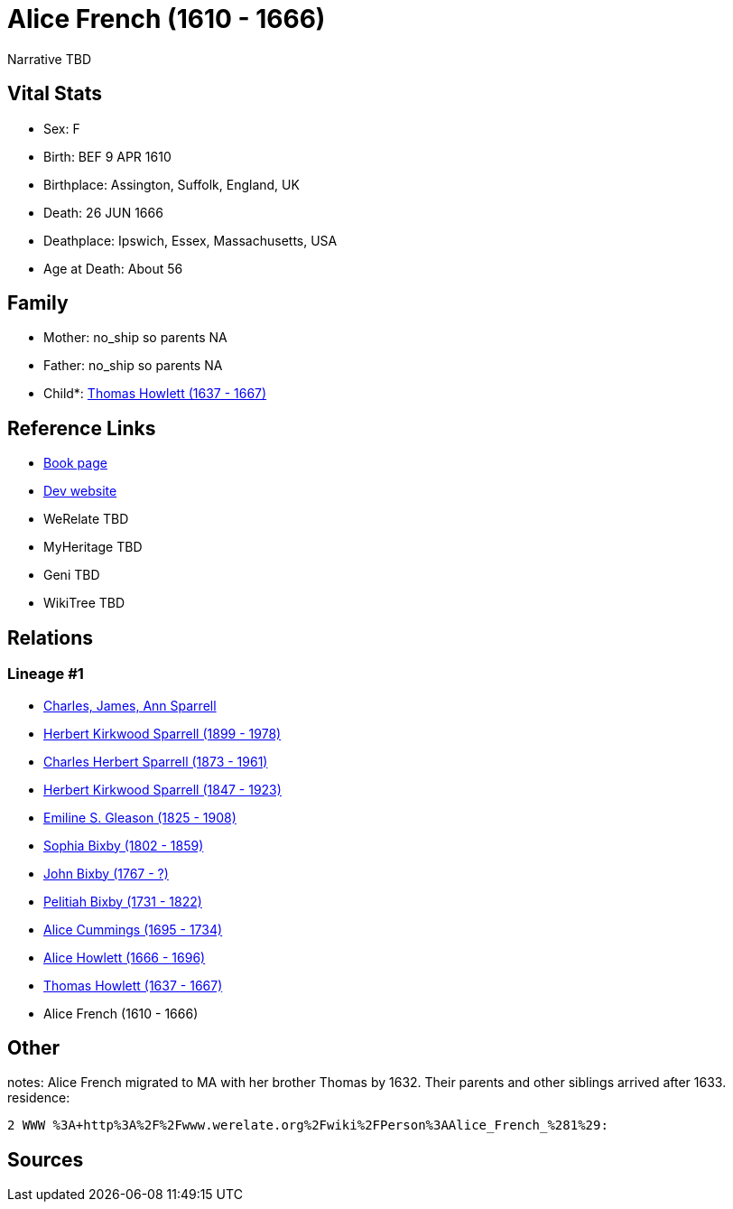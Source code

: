 = Alice French (1610 - 1666)

Narrative TBD


== Vital Stats


* Sex: F
* Birth: BEF 9 APR 1610
* Birthplace: Assington, Suffolk, England, UK
* Death: 26 JUN 1666
* Deathplace: Ipswich, Essex, Massachusetts, USA
* Age at Death: About 56


== Family
* Mother: no_ship so parents NA
* Father: no_ship so parents NA
* Child*: https://github.com/sparrell/cfs_ancestors/blob/main/Vol_02_Ships/V2_C5_Ancestors/gen10/gen10.PPPMMPPMMP.Thomas_Howlett[Thomas Howlett (1637 - 1667)]



== Reference Links
* https://github.com/sparrell/cfs_ancestors/blob/main/Vol_02_Ships/V2_C5_Ancestors/gen11/gen11.PPPMMPPMMPM.Alice_French[Book page]
* https://cfsjksas.gigalixirapp.com/person?p=p0440[Dev website]
* WeRelate TBD
* MyHeritage TBD
* Geni TBD
* WikiTree TBD

== Relations
=== Lineage #1
* https://github.com/spoarrell/cfs_ancestors/tree/main/Vol_02_Ships/V2_C1_Principals/0_intro_principals.adoc[Charles, James, Ann Sparrell]
* https://github.com/sparrell/cfs_ancestors/blob/main/Vol_02_Ships/V2_C5_Ancestors/gen1/gen1.P.Herbert_Kirkwood_Sparrell[Herbert Kirkwood Sparrell (1899 - 1978)]

* https://github.com/sparrell/cfs_ancestors/blob/main/Vol_02_Ships/V2_C5_Ancestors/gen2/gen2.PP.Charles_Herbert_Sparrell[Charles Herbert Sparrell (1873 - 1961)]

* https://github.com/sparrell/cfs_ancestors/blob/main/Vol_02_Ships/V2_C5_Ancestors/gen3/gen3.PPP.Herbert_Kirkwood_Sparrell[Herbert Kirkwood Sparrell (1847 - 1923)]

* https://github.com/sparrell/cfs_ancestors/blob/main/Vol_02_Ships/V2_C5_Ancestors/gen4/gen4.PPPM.Emiline_S_Gleason[Emiline S. Gleason (1825 - 1908)]

* https://github.com/sparrell/cfs_ancestors/blob/main/Vol_02_Ships/V2_C5_Ancestors/gen5/gen5.PPPMM.Sophia_Bixby[Sophia Bixby (1802 - 1859)]

* https://github.com/sparrell/cfs_ancestors/blob/main/Vol_02_Ships/V2_C5_Ancestors/gen6/gen6.PPPMMP.John_Bixby[John Bixby (1767 - ?)]

* https://github.com/sparrell/cfs_ancestors/blob/main/Vol_02_Ships/V2_C5_Ancestors/gen7/gen7.PPPMMPP.Pelitiah_Bixby[Pelitiah Bixby (1731 - 1822)]

* https://github.com/sparrell/cfs_ancestors/blob/main/Vol_02_Ships/V2_C5_Ancestors/gen8/gen8.PPPMMPPM.Alice_Cummings[Alice Cummings (1695 - 1734)]

* https://github.com/sparrell/cfs_ancestors/blob/main/Vol_02_Ships/V2_C5_Ancestors/gen9/gen9.PPPMMPPMM.Alice_Howlett[Alice Howlett (1666 - 1696)]

* https://github.com/sparrell/cfs_ancestors/blob/main/Vol_02_Ships/V2_C5_Ancestors/gen10/gen10.PPPMMPPMMP.Thomas_Howlett[Thomas Howlett (1637 - 1667)]

* Alice French (1610 - 1666)


== Other
notes: Alice French migrated to MA with her brother Thomas by 1632. Their parents and other siblings arrived after 1633.
residence: 
----
2 WWW %3A+http%3A%2F%2Fwww.werelate.org%2Fwiki%2FPerson%3AAlice_French_%281%29:
----


== Sources
